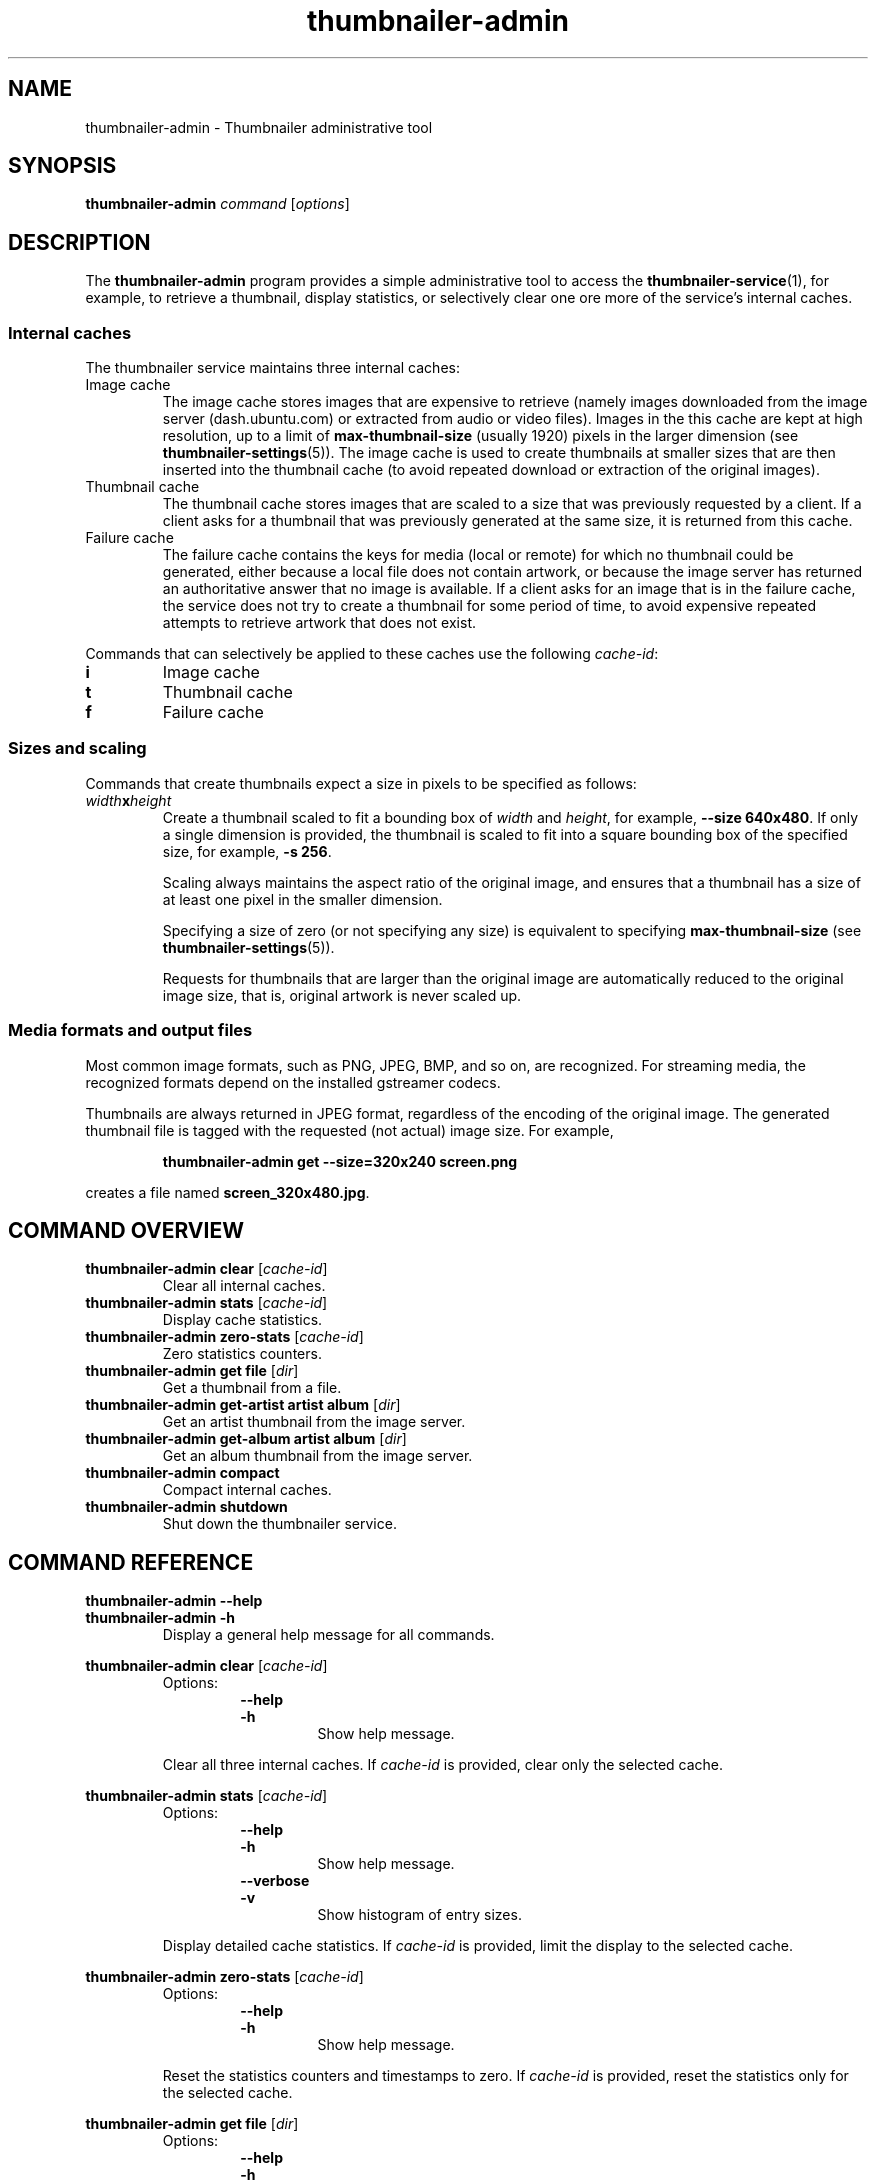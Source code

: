 .TH thumbnailer\-admin 1 "05 August 2015" "Ubuntu" "Linux User's Manual"

.SH NAME
thumbnailer\-admin \- Thumbnailer administrative tool

.SH SYNOPSIS
.B thumbnailer\-admin
.I command
.RI [ options ]
.br

.SH DESCRIPTION
The \fBthumbnailer\-admin\fP program provides a simple administrative tool to access
the \fBthumbnailer\-service\fP(1), for example, to retrieve a thumbnail, display
statistics, or selectively clear one ore more of the service's internal caches.
.SS "Internal caches"
The thumbnailer service maintains three internal caches:
.TP
Image cache
The image cache stores images that are expensive to retrieve (namely
images downloaded from the image server (dash.ubuntu.com) or extracted from audio
or video files). Images in the this cache are kept at high resolution,
up to a limit of \fBmax\-thumbnail\-size\fP (usually 1920) pixels in the larger dimension (see
\fBthumbnailer\-settings\fR(5)). The image cache
is used to create thumbnails at smaller sizes that are then inserted
into the thumbnail cache (to avoid repeated download or extraction
of the original images).
.TP
Thumbnail cache
The thumbnail cache stores images that are scaled to a size that was previously requested
by a client. If a client asks for a thumbnail that was previously generated at the same size,
it is returned from this cache.
.TP
Failure cache
The failure cache contains the keys for media (local or remote) for which no thumbnail
could be generated, either because a local file does not contain artwork, or because
the image server has returned an authoritative answer that no image is available.
If a client asks for an image that is in the failure cache, the service does not
try to create a thumbnail for some period of time, to avoid expensive repeated
attempts to retrieve artwork that does not exist.
.P
Commands that can selectively be applied to these caches use the following \fIcache\-id\fP:
.TP
.B i
Image cache
.TP
.B t
Thumbnail cache
.TP
.B f
Failure cache
.SS "Sizes and scaling"
Commands that create thumbnails expect a size in pixels to be specified as follows:
.TP
\fIwidth\fP\fBx\fP\fIheight\fP
Create a thumbnail scaled to fit a bounding box of \fIwidth\fP and \fIheight\fP, for example,
\fB\-\-size 640x480\fP. If only a single dimension is provided, the thumbnail is scaled to fit into
a square bounding box of the specified size, for example, \fB\-s 256\fP.
.IP
Scaling always maintains the aspect ratio of the original image, and ensures that a thumbnail
has a size of at least one pixel in the smaller dimension.
.IP
Specifying a size of zero (or not specifying any size) is equivalent to specifying \fBmax\-thumbnail\-size\fP
(see \fBthumbnailer\-settings\fR(5)).
.IP
Requests for thumbnails that are larger than the original image are automatically reduced to the original
image size, that is, original artwork is never scaled up.
.SS "Media formats and output files"
Most common image formats, such as PNG, JPEG, BMP, and so on, are recognized. For streaming media, the
recognized formats depend on the installed gstreamer codecs.
.P
Thumbnails are always returned in JPEG format, regardless of the encoding of the original image. The generated
thumbnail file is tagged with the requested (not actual) image size. For example,
.IP
.RS
.B thumbnailer\-admin get \-\-size=320x240 screen.png
.RE
.P
creates a file named \fBscreen_320x480.jpg\fP.

.SH COMMAND OVERVIEW
.TP
.B thumbnailer\-admin clear \fR[\fIcache\-id\fR]
Clear all internal caches.
.TP
.B thumbnailer\-admin stats \fR[\fIcache\-id\fR]
Display cache statistics.
.TP
.B thumbnailer\-admin zero\-stats \fR[\fIcache\-id\fR]
Zero statistics counters.
.TP
.B thumbnailer\-admin get file \fR[\fIdir\fR]
Get a thumbnail from a file.
.TP
.B thumbnailer\-admin get\-artist artist album \fR[\fIdir\fR]
Get an artist thumbnail from the image server.
.TP
.B thumbnailer\-admin get\-album artist album \fR[\fIdir\fR]
Get an album thumbnail from the image server.
.TP
.B thumbnailer\-admin compact
Compact internal caches.
.TP
.B thumbnailer\-admin shutdown
Shut down the thumbnailer service.

.SH COMMAND REFERENCE
.B thumbnailer\-admin \-\-help
.br
.B thumbnailer\-admin \-h
.RS
Display a general help message for all commands.
.RE

.P
.B thumbnailer\-admin clear \fR[\fIcache\-id\fR]
.RS
Options:
.RS
.B \-\-help
.br
.B \-h
.RS
Show help message.
.RE
.RE
.P
Clear all three internal caches. If \fIcache\-id\fP is provided, clear only the selected cache.
.RE

.P
.B thumbnailer\-admin stats \fR[\fIcache\-id\fR]
.RS
Options:
.RS
.B \-\-help
.br
.B \-h
.RS
Show help message.
.RE
.RE
.RS
.B \-\-verbose
.br
.B \-v
.RS
Show histogram of entry sizes.
.RE
.RE
.P
Display detailed cache statistics. If \fIcache\-id\fP is provided, limit the display to the selected cache.
.RE

.P
.B thumbnailer\-admin zero\-stats \fR[\fIcache\-id\fR]
.RS
Options:
.RS
.B \-\-help
.br
.B \-h
.RS
Show help message.
.RE
.RE
.P
Reset the statistics counters and timestamps to zero. If \fIcache\-id\fP is provided, reset the
statistics only for the selected cache.
.RE

.P
.B thumbnailer\-admin get file \fR[\fIdir\fR]
.RS
Options:
.RS
.B \-\-help
.br
.B \-h
.RS
Show help message.
.RE
.RE
.RS
.B \-\-size \fIpixels\fP
.br
.B \-\-s \fIpixels\fP
.RS
Set the thumbnail size.
.RE
.RE
.P
Extract a thumbnail from the specified media \fBfile\fP.
.P
If \fIdir\fP is specified, place the thumbnail into the specified directory (default: current directory).
.RE

.P
.B thumbnailer\-admin get\-artist artist album \fR[\fIdir\fR]
.RS
Options:
.RS
.B \-\-help
.br
.B \-h
.RS
Show help message.
.RE
.RE
.RS
.B \-\-size \fIpixels\fP
.br
.B \-\-s \fIpixels\fP
.RS
Set the thumbnail size.
.RE
.RE
.P
Retrieve artist artwork for the specified \fBartist\fP and \fBalbum\fP. It is necessary to specify an album
title because artist names alone can be ambiguous.
.P
If \fIdir\fP is specified, place the thumbnail into the specified directory (default: current directory).
.RE

.P
.B thumbnailer\-admin get\-album artist album \fR[\fIdir\fR]
.RS
Options:
.RS
.B \-\-help
.br
.B \-h
.RS
Show help message.
.RE
.RE
.RS
.B \-\-size \fIpixels\fP
.br
.B \-\-s \fIpixels\fP
.RS
Set the thumbnail size.
.RE
.RE
.P
Retrieve album cover artwork for the specified \fBartist\fP and \fBalbum\fP.
.P
If \fIdir\fP is specified, place the thumbnail into the specified directory (default: current directory).
.RE

.P
.B thumbnailer\-admin compact \fR[\fIcache\-id\fR]
.RS
Options:
.RS
.B \-\-help
.br
.B \-h
.RS
Show help message.
.RE
.RE
.P
Compact all three internal caches so the take up the smallest possible amount of disk space. If \fIcache\-id\fP is provided, clear only the selected cache.
.P
After some time of use, the on\-disk size of a cache can be 25\(en30% larger than its nominal size. Compaction reclaims
the wasted space, but is slow and, while in progress, other thumbnail requests are delayed until compaction completes.
(It can take tens of seconds to compact a cache with a nominal size of 100 MB, depending on the speed of the hardware.)
.RE

.P
.B thumbnailer\-admin shutdown
.RS
Options:
.RS
.B \-\-help
.br
.B \-h
.RS
Show help message.
.RE
.RE
.P
Shut down the thumbnailer service. This is useful mainly after changing settings (which are read only once when the
service starts).
.RE

.SH "SEE ALSO"
.B thumbnailer\-service\fR(1)\fP, thumbnailer\-settings\fR(5)\fP
